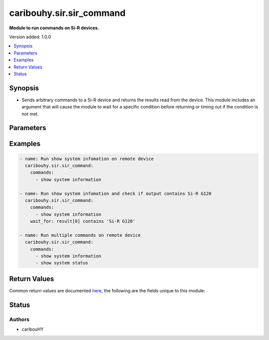 .. _caribouhy.sir.sir_command_module:


*************************
caribouhy.sir.sir_command
*************************

**Module to run commands on Si-R devices.**


Version added: 1.0.0

.. contents::
   :local:
   :depth: 1


Synopsis
--------
- Sends arbitrary commands to a Si-R device and returns the results read from the device. This module includes an argument that will cause the module to wait for a specific condition before returning or timing out if the condition is not met.




Parameters
----------

.. raw:: html

    <table  border=0 cellpadding=0 class="documentation-table">
        <tr>
            <th colspan="1">Parameter</th>
            <th>Choices/<font color="blue">Defaults</font></th>
            <th width="100%">Comments</th>
        </tr>
            <tr>
                <td colspan="1">
                    <div class="ansibleOptionAnchor" id="parameter-"></div>
                    <b>commands</b>
                    <a class="ansibleOptionLink" href="#parameter-" title="Permalink to this option"></a>
                    <div style="font-size: small">
                        <span style="color: purple">list</span>
                         / <span style="color: purple">elements=raw</span>
                         / <span style="color: red">required</span>
                    </div>
                </td>
                <td>
                </td>
                <td>
                        <div>List of commands to send to the Si-R device over the configured provider. The resulting output from the command is returned. If the <em>wait_for</em> argument is provided, the module is not returned until the condition is satisfied or the number of retries has expired.</div>
                </td>
            </tr>
            <tr>
                <td colspan="1">
                    <div class="ansibleOptionAnchor" id="parameter-"></div>
                    <b>interval</b>
                    <a class="ansibleOptionLink" href="#parameter-" title="Permalink to this option"></a>
                    <div style="font-size: small">
                        <span style="color: purple">integer</span>
                    </div>
                </td>
                <td>
                        <b>Default:</b><br/><div style="color: blue">1</div>
                </td>
                <td>
                        <div>Configures the interval in seconds to wait between retries of the command. If the command does not pass the specified conditions, the interval indicates how long to wait before trying the command again.</div>
                </td>
            </tr>
            <tr>
                <td colspan="1">
                    <div class="ansibleOptionAnchor" id="parameter-"></div>
                    <b>match</b>
                    <a class="ansibleOptionLink" href="#parameter-" title="Permalink to this option"></a>
                    <div style="font-size: small">
                        <span style="color: purple">string</span>
                    </div>
                </td>
                <td>
                        <ul style="margin: 0; padding: 0"><b>Choices:</b>
                                    <li>any</li>
                                    <li><div style="color: blue"><b>all</b>&nbsp;&larr;</div></li>
                        </ul>
                </td>
                <td>
                        <div>The <em>match</em> argument is used in conjunction with the <em>wait_for</em> argument to specify the match policy.  Valid values are <code>all</code> or <code>any</code>.  If the value is set to <code>all</code> then all conditionals in the wait_for must be satisfied.  If the value is set to <code>any</code> then only one of the values must be satisfied.</div>
                </td>
            </tr>
            <tr>
                <td colspan="1">
                    <div class="ansibleOptionAnchor" id="parameter-"></div>
                    <b>retries</b>
                    <a class="ansibleOptionLink" href="#parameter-" title="Permalink to this option"></a>
                    <div style="font-size: small">
                        <span style="color: purple">integer</span>
                    </div>
                </td>
                <td>
                        <b>Default:</b><br/><div style="color: blue">9</div>
                </td>
                <td>
                        <div>Specifies the number of retries a command should by tried before it is considered failed. The command is run on the target device every retry and evaluated against the <em>wait_for</em> conditions.</div>
                </td>
            </tr>
            <tr>
                <td colspan="1">
                    <div class="ansibleOptionAnchor" id="parameter-"></div>
                    <b>wait_for</b>
                    <a class="ansibleOptionLink" href="#parameter-" title="Permalink to this option"></a>
                    <div style="font-size: small">
                        <span style="color: purple">list</span>
                         / <span style="color: purple">elements=string</span>
                    </div>
                </td>
                <td>
                </td>
                <td>
                        <div>List of conditions to evaluate against the output of the command. The task will wait for each condition to be true before moving forward. If the conditional is not true within the configured number of retries, the task fails. See examples.</div>
                        <div style="font-size: small; color: darkgreen"><br/>aliases: waitfor</div>
                </td>
            </tr>
    </table>
    <br/>




Examples
--------

.. code-block:: yaml

    - name: Run show system infomation on remote device
      caribouhy.sir.sir_command:
        commands:
          - show system information

    - name: Run show system infomation and check if output contains Si-R G120
      caribouhy.sir.sir_command:
        commands:
          - show system information
        wait_for: result[0] contains 'Si-R G120'

    - name: Run multiple commands on remote device
      caribouhy.sir.sir_command:
        commands:
          - show system information
          - show system status



Return Values
-------------
Common return values are documented `here <https://docs.ansible.com/ansible/latest/reference_appendices/common_return_values.html#common-return-values>`_, the following are the fields unique to this module:

.. raw:: html

    <table border=0 cellpadding=0 class="documentation-table">
        <tr>
            <th colspan="1">Key</th>
            <th>Returned</th>
            <th width="100%">Description</th>
        </tr>
            <tr>
                <td colspan="1">
                    <div class="ansibleOptionAnchor" id="return-"></div>
                    <b>failed_conditions</b>
                    <a class="ansibleOptionLink" href="#return-" title="Permalink to this return value"></a>
                    <div style="font-size: small">
                      <span style="color: purple">list</span>
                    </div>
                </td>
                <td>failed</td>
                <td>
                            <div>The list of conditionals that have failed</div>
                    <br/>
                        <div style="font-size: smaller"><b>Sample:</b></div>
                        <div style="font-size: smaller; color: blue; word-wrap: break-word; word-break: break-all;">[&#x27;...&#x27;, &#x27;...&#x27;]</div>
                </td>
            </tr>
            <tr>
                <td colspan="1">
                    <div class="ansibleOptionAnchor" id="return-"></div>
                    <b>stdout</b>
                    <a class="ansibleOptionLink" href="#return-" title="Permalink to this return value"></a>
                    <div style="font-size: small">
                      <span style="color: purple">list</span>
                    </div>
                </td>
                <td>always apart from low level errors (such as action plugin)</td>
                <td>
                            <div>The set of responses from the commands</div>
                    <br/>
                        <div style="font-size: smaller"><b>Sample:</b></div>
                        <div style="font-size: smaller; color: blue; word-wrap: break-word; word-break: break-all;">[&#x27;...&#x27;, &#x27;...&#x27;]</div>
                </td>
            </tr>
            <tr>
                <td colspan="1">
                    <div class="ansibleOptionAnchor" id="return-"></div>
                    <b>stdout_lines</b>
                    <a class="ansibleOptionLink" href="#return-" title="Permalink to this return value"></a>
                    <div style="font-size: small">
                      <span style="color: purple">list</span>
                    </div>
                </td>
                <td>always apart from low level errors (such as action plugin)</td>
                <td>
                            <div>The value of stdout split into a list</div>
                    <br/>
                        <div style="font-size: smaller"><b>Sample:</b></div>
                        <div style="font-size: smaller; color: blue; word-wrap: break-word; word-break: break-all;">[[&#x27;...&#x27;, &#x27;...&#x27;], [&#x27;...&#x27;], [&#x27;...&#x27;]]</div>
                </td>
            </tr>
    </table>
    <br/><br/>


Status
------


Authors
~~~~~~~

- caribouHY
